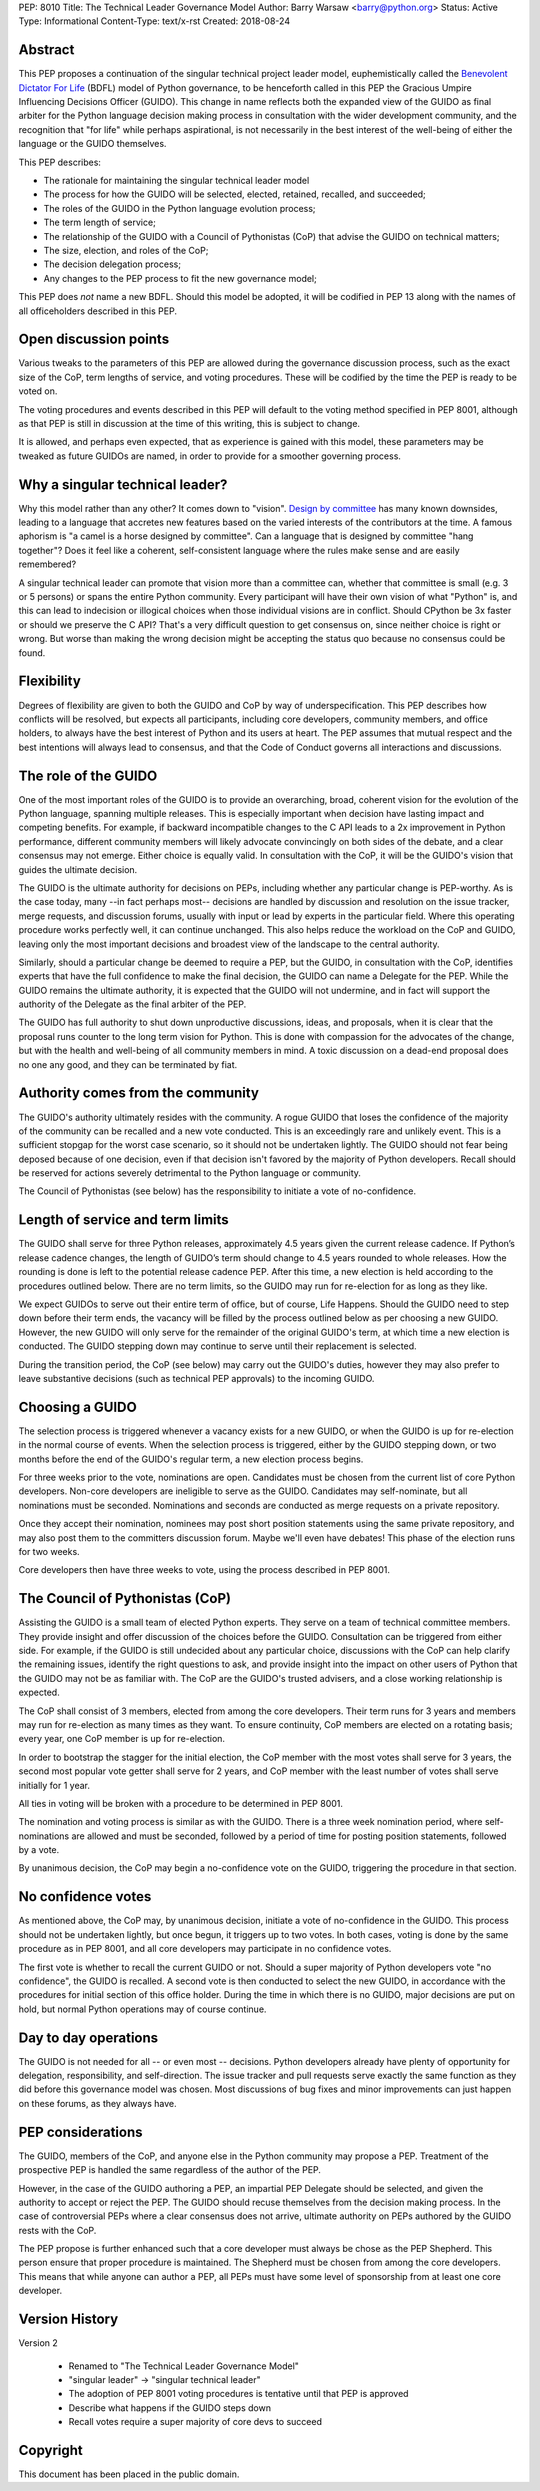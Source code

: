 PEP: 8010
Title: The Technical Leader Governance Model
Author: Barry Warsaw <barry@python.org>
Status: Active
Type: Informational
Content-Type: text/x-rst
Created: 2018-08-24


Abstract
========

This PEP proposes a continuation of the singular technical project
leader model, euphemistically called the `Benevolent Dictator For Life
<https://en.wikipedia.org/wiki/Benevolent_dictator_for_life>`_ (BDFL)
model of Python governance, to be henceforth called in this PEP the
Gracious Umpire Influencing Decisions Officer (GUIDO).  This change in
name reflects both the expanded view of the GUIDO as final arbiter for
the Python language decision making process in consultation with the
wider development community, and the recognition that "for life" while
perhaps aspirational, is not necessarily in the best interest of the
well-being of either the language or the GUIDO themselves.

This PEP describes:

* The rationale for maintaining the singular technical leader model
* The process for how the GUIDO will be selected, elected, retained,
  recalled, and succeeded;
* The roles of the GUIDO in the Python language evolution process;
* The term length of service;
* The relationship of the GUIDO with a Council of Pythonistas (CoP)
  that advise the GUIDO on technical matters;
* The size, election, and roles of the CoP;
* The decision delegation process;
* Any changes to the PEP process to fit the new governance model;

This PEP does *not* name a new BDFL.  Should this model be adopted, it will be
codified in PEP 13 along with the names of all officeholders described in this
PEP.


Open discussion points
======================

Various tweaks to the parameters of this PEP are allowed during the
governance discussion process, such as the exact size of the CoP, term
lengths of service, and voting procedures.  These will be codified by
the time the PEP is ready to be voted on.

The voting procedures and events described in this PEP will default to
the voting method specified in PEP 8001, although as that PEP is still
in discussion at the time of this writing, this is subject to change.

It is allowed, and perhaps even expected, that as experience is gained
with this model, these parameters may be tweaked as future GUIDOs are
named, in order to provide for a smoother governing process.


Why a singular technical leader?
================================

Why this model rather than any other?  It comes down to "vision".
`Design by committee`_ has many known downsides, leading to a language
that accretes new features based on the varied interests of the
contributors at the time.  A famous aphorism is "a camel is a horse
designed by committee".  Can a language that is designed by committee
"hang together"?  Does it feel like a coherent, self-consistent
language where the rules make sense and are easily remembered?

A singular technical leader can promote that vision more than a
committee can, whether that committee is small (e.g. 3 or 5 persons)
or spans the entire Python community.  Every participant will have
their own vision of what "Python" is, and this can lead to indecision
or illogical choices when those individual visions are in conflict.
Should CPython be 3x faster or should we preserve the C API?  That's a
very difficult question to get consensus on, since neither choice is
right or wrong.  But worse than making the wrong decision might be
accepting the status quo because no consensus could be found.


Flexibility
===========

Degrees of flexibility are given to both the GUIDO and CoP by way of
underspecification.  This PEP describes how conflicts will be
resolved, but expects all participants, including core developers,
community members, and office holders, to always have the best
interest of Python and its users at heart.  The PEP assumes that
mutual respect and the best intentions will always lead to consensus,
and that the Code of Conduct governs all interactions and discussions.


The role of the GUIDO
=====================

One of the most important roles of the GUIDO is to provide an
overarching, broad, coherent vision for the evolution of the Python
language, spanning multiple releases.  This is especially important
when decision have lasting impact and competing benefits.  For
example, if backward incompatible changes to the C API leads to a 2x
improvement in Python performance, different community members will
likely advocate convincingly on both sides of the debate, and a clear
consensus may not emerge.  Either choice is equally valid.  In
consultation with the CoP, it will be the GUIDO's vision that guides
the ultimate decision.

The GUIDO is the ultimate authority for decisions on PEPs, including
whether any particular change is PEP-worthy.  As is the case today,
many --in fact perhaps most-- decisions are handled by discussion and
resolution on the issue tracker, merge requests, and discussion
forums, usually with input or lead by experts in the particular field.
Where this operating procedure works perfectly well, it can continue
unchanged.  This also helps reduce the workload on the CoP and GUIDO,
leaving only the most important decisions and broadest view of the
landscape to the central authority.

Similarly, should a particular change be deemed to require a PEP, but
the GUIDO, in consultation with the CoP, identifies experts that have
the full confidence to make the final decision, the GUIDO can name a
Delegate for the PEP.  While the GUIDO remains the ultimate authority,
it is expected that the GUIDO will not undermine, and in fact will
support the authority of the Delegate as the final arbiter of the PEP.

The GUIDO has full authority to shut down unproductive discussions,
ideas, and proposals, when it is clear that the proposal runs counter
to the long term vision for Python.  This is done with compassion for
the advocates of the change, but with the health and well-being of all
community members in mind.  A toxic discussion on a dead-end proposal
does no one any good, and they can be terminated by fiat.


Authority comes from the community
==================================

The GUIDO's authority ultimately resides with the community.  A rogue
GUIDO that loses the confidence of the majority of the community can
be recalled and a new vote conducted.  This is an exceedingly rare and
unlikely event.  This is a sufficient stopgap for the worst case
scenario, so it should not be undertaken lightly.  The GUIDO should
not fear being deposed because of one decision, even if that decision
isn't favored by the majority of Python developers.  Recall should be
reserved for actions severely detrimental to the Python language or
community.

The Council of Pythonistas (see below) has the responsibility to
initiate a vote of no-confidence.


Length of service and term limits
=================================

The GUIDO shall serve for three Python releases, approximately 4.5
years given the current release cadence.  If Python’s release cadence
changes, the length of GUIDO’s term should change to 4.5 years rounded
to whole releases. How the rounding is done is left to the potential
release cadence PEP.  After this time, a new election is held
according to the procedures outlined below.  There are no term limits,
so the GUIDO may run for re-election for as long as they like.

We expect GUIDOs to serve out their entire term of office, but of
course, Life Happens.  Should the GUIDO need to step down before their
term ends, the vacancy will be filled by the process outlined below as
per choosing a new GUIDO.  However, the new GUIDO will only serve for
the remainder of the original GUIDO's term, at which time a new
election is conducted.  The GUIDO stepping down may continue to serve
until their replacement is selected.

During the transition period, the CoP (see below) may carry out the
GUIDO's duties, however they may also prefer to leave substantive
decisions (such as technical PEP approvals) to the incoming GUIDO.


Choosing a GUIDO
================

The selection process is triggered whenever a vacancy exists for a new
GUIDO, or when the GUIDO is up for re-election in the normal course of
events.  When the selection process is triggered, either by the GUIDO
stepping down, or two months before the end of the GUIDO's regular
term, a new election process begins.

For three weeks prior to the vote, nominations are open.   Candidates
must be chosen from the current list of core Python developers.
Non-core developers are ineligible to serve as the GUIDO.  Candidates
may self-nominate, but all nominations must be seconded.  Nominations
and seconds are conducted as merge requests on a private repository.

Once they accept their nomination, nominees may post short position
statements using the same private repository, and may also post them
to the committers discussion forum.  Maybe we'll even have debates!
This phase of the election runs for two weeks.

Core developers then have three weeks to vote, using the process
described in PEP 8001.


The Council of Pythonistas (CoP)
================================

Assisting the GUIDO is a small team of elected Python experts.  They
serve on a team of technical committee members.  They provide insight
and offer discussion of the choices before the GUIDO.  Consultation
can be triggered from either side.  For example, if the GUIDO is still
undecided about any particular choice, discussions with the CoP can
help clarify the remaining issues, identify the right questions to
ask, and provide insight into the impact on other users of Python that
the GUIDO may not be as familiar with.  The CoP are the GUIDO's
trusted advisers, and a close working relationship is expected.

The CoP shall consist of 3 members, elected from among the core
developers.  Their term runs for 3 years and members may run for
re-election as many times as they want.  To ensure continuity, CoP
members are elected on a rotating basis; every year, one CoP member is
up for re-election.

In order to bootstrap the stagger for the initial election, the CoP
member with the most votes shall serve for 3 years, the second most
popular vote getter shall serve for 2 years, and CoP member with the
least number of votes shall serve initially for 1 year.

All ties in voting will be broken with a procedure to be determined in
PEP 8001.

The nomination and voting process is similar as with the GUIDO.  There
is a three week nomination period, where self-nominations are allowed
and must be seconded, followed by a period of time for posting
position statements, followed by a vote.

By unanimous decision, the CoP may begin a no-confidence vote on the
GUIDO, triggering the procedure in that section.


No confidence votes
===================

As mentioned above, the CoP may, by unanimous decision, initiate a
vote of no-confidence in the GUIDO.  This process should not be
undertaken lightly, but once begun, it triggers up to two votes.  In
both cases, voting is done by the same procedure as in PEP 8001, and
all core developers may participate in no confidence votes.

The first vote is whether to recall the current GUIDO or not.  Should
a super majority of Python developers vote "no confidence", the GUIDO
is recalled.  A second vote is then conducted to select the new GUIDO,
in accordance with the procedures for initial section of this office
holder.  During the time in which there is no GUIDO, major decisions
are put on hold, but normal Python operations may of course continue.


Day to day operations
=====================

The GUIDO is not needed for all -- or even most -- decisions.  Python
developers already have plenty of opportunity for delegation,
responsibility, and self-direction.  The issue tracker and pull
requests serve exactly the same function as they did before this
governance model was chosen.  Most discussions of bug fixes and minor
improvements can just happen on these forums, as they always have.


PEP considerations
==================

The GUIDO, members of the CoP, and anyone else in the Python community
may propose a PEP.  Treatment of the prospective PEP is handled the
same regardless of the author of the PEP.

However, in the case of the GUIDO authoring a PEP, an impartial PEP
Delegate should be selected, and given the authority to accept or
reject the PEP.  The GUIDO should recuse themselves from the decision
making process.  In the case of controversial PEPs where a clear
consensus does not arrive, ultimate authority on PEPs authored by the
GUIDO rests with the CoP.

The PEP propose is further enhanced such that a core developer must
always be chose as the PEP Shepherd.  This person ensure that proper
procedure is maintained.  The Shepherd must be chosen from among the
core developers.  This means that while anyone can author a PEP, all
PEPs must have some level of sponsorship from at least one core
developer.


Version History
===============

Version 2

 - Renamed to "The Technical Leader Governance Model"
 - "singular leader" -> "singular technical leader"
 - The adoption of PEP 8001 voting procedures is tentative until that
   PEP is approved
 - Describe what happens if the GUIDO steps down
 - Recall votes require a super majority of core devs to succeed


Copyright
=========

This document has been placed in the public domain.


.. _`Design by committee`: https://en.wikipedia.org/wiki/Design_by_committee



..
   Local Variables:
   mode: indented-text
   indent-tabs-mode: nil
   sentence-end-double-space: t
   fill-column: 70
   coding: utf-8
   End:
